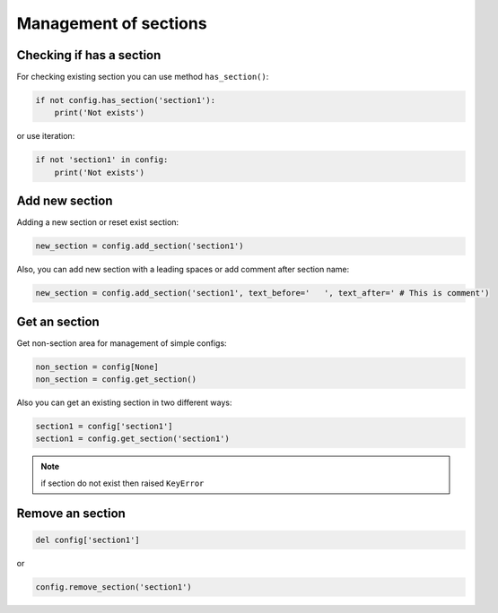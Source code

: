 .. _sections_doc:

Management of sections
======================

Checking if has a section
-------------------------

For checking existing section you can use method ``has_section()``:

.. code:: python

    if not config.has_section('section1'):
        print('Not exists')

or use iteration:

.. code:: python

    if not 'section1' in config:
        print('Not exists')

Add new section
---------------

Adding a new section or reset exist section:

.. code:: python

    new_section = config.add_section('section1')

Also, you can add new section with a leading spaces or add comment after section name:

.. code:: python

    new_section = config.add_section('section1', text_before='   ', text_after=' # This is comment')

Get an section
--------------

Get non-section area for management of simple configs:

.. code:: python

    non_section = config[None]
    non_section = config.get_section()

Also you can get an existing section in two different ways:

.. code:: python

    section1 = config['section1']
    section1 = config.get_section('section1')

.. note::
    if section do not exist then raised ``KeyError``

Remove an section
-----------------

.. code:: python

    del config['section1']

or

.. code:: python

    config.remove_section('section1')
